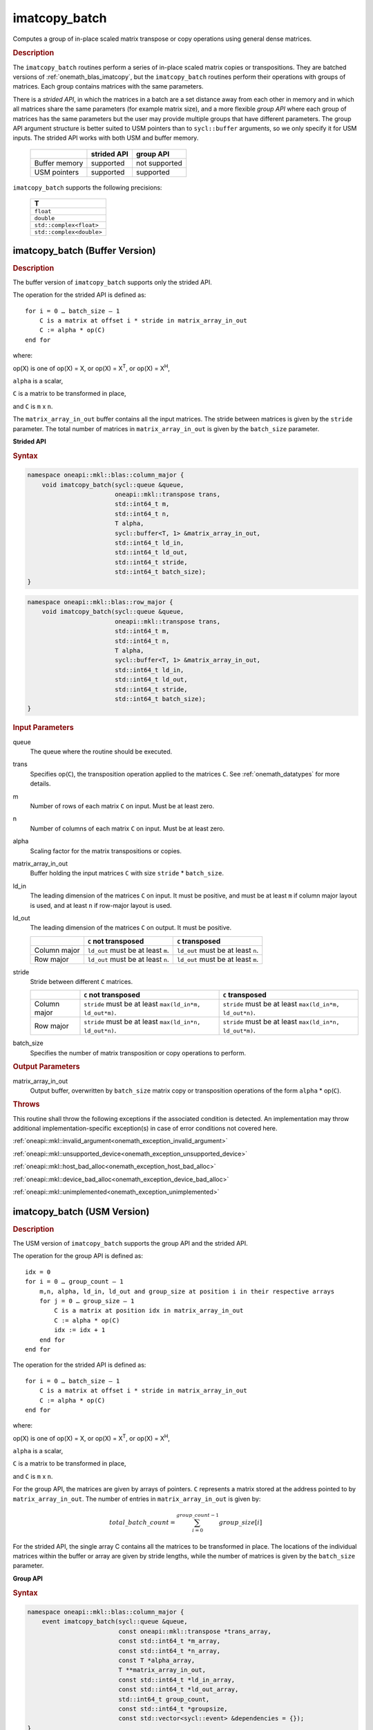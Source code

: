 .. SPDX-FileCopyrightText: 2022 Intel Corporation
..
.. SPDX-License-Identifier: CC-BY-4.0

.. _onemath_blas_imatcopy_batch:

imatcopy_batch
==============

Computes a group of in-place scaled matrix transpose or copy operations
using general dense matrices.

.. _onemath_blas_imatcopy_batch_description:

.. rubric:: Description

The ``imatcopy_batch`` routines perform a series of in-place scaled matrix
copies or transpositions. They are batched versions of :ref:`onemath_blas_imatcopy`,
but the ``imatcopy_batch`` routines perform their operations with
groups of matrices. Each group contains matrices with the same parameters.

There is a *strided API*, in which the matrices in a batch are a set
distance away from each other in memory and in which all matrices
share the same parameters (for example matrix size), and a more
flexible *group API* where each group of matrices has the same
parameters but the user may provide multiple groups that have
different parameters. The group API argument structure is better
suited to USM pointers than to ``sycl::buffer`` arguments, so we
only specify it for USM inputs. The strided API works with both USM
and buffer memory.

   .. list-table::
      :header-rows: 1

      * -
        - strided API
        - group API
      * - Buffer memory
        - supported
        - not supported
      * - USM pointers
        - supported
        - supported

``imatcopy_batch`` supports the following precisions:

   .. list-table::
      :header-rows: 1

      * -  T 
      * -  ``float`` 
      * -  ``double`` 
      * -  ``std::complex<float>`` 
      * -  ``std::complex<double>`` 

.. _onemath_blas_imatcopy_batch_buffer:

imatcopy_batch (Buffer Version)
-------------------------------

.. rubric:: Description

The buffer version of ``imatcopy_batch`` supports only the strided API.

The operation for the strided API is defined as:
::

   for i = 0 … batch_size – 1
       C is a matrix at offset i * stride in matrix_array_in_out
       C := alpha * op(C)
   end for

where:

op(X) is one of op(X) = X, or op(X) = X\ :sup:`T`, or op(X) = X\ :sup:`H`,

``alpha`` is a scalar,

``C`` is a matrix to be transformed in place,

and ``C`` is ``m`` x ``n``.

The ``matrix_array_in_out`` buffer contains all the input matrices. The stride
between matrices is given by the ``stride`` parameter. The total
number of matrices in ``matrix_array_in_out`` is given by the ``batch_size``
parameter.

**Strided API**

.. rubric:: Syntax

.. code-block:: cpp

   namespace oneapi::mkl::blas::column_major {
       void imatcopy_batch(sycl::queue &queue,
                           oneapi::mkl::transpose trans,
                           std::int64_t m,
                           std::int64_t n,
                           T alpha,
                           sycl::buffer<T, 1> &matrix_array_in_out,
                           std::int64_t ld_in,
                           std::int64_t ld_out,
                           std::int64_t stride,
                           std::int64_t batch_size);
   }
.. code-block:: cpp

   namespace oneapi::mkl::blas::row_major {
       void imatcopy_batch(sycl::queue &queue,
                           oneapi::mkl::transpose trans,
                           std::int64_t m,
                           std::int64_t n,
                           T alpha,
                           sycl::buffer<T, 1> &matrix_array_in_out,
                           std::int64_t ld_in,
                           std::int64_t ld_out,
                           std::int64_t stride,
                           std::int64_t batch_size);
   }

.. container:: section

   .. rubric:: Input Parameters

   queue
      The queue where the routine should be executed.

   trans
      Specifies op(``C``), the transposition operation applied to the
      matrices ``C``. See :ref:`onemath_datatypes` for more details.

   m
      Number of rows of each matrix ``C`` on input. Must be at least zero.


   n
      Number of columns of each matrix ``C`` on input. Must be at least zero.

   alpha
      Scaling factor for the matrix transpositions or copies.

   matrix_array_in_out
      Buffer holding the input matrices ``C`` with size ``stride`` * ``batch_size``.

   ld_in
      The leading dimension of the matrices ``C`` on input. It must be
      positive, and must be at least ``m`` if column major layout is
      used, and at least ``n`` if row-major layout is used.

   ld_out
      The leading dimension of the matrices ``C`` on output. It must be positive.

      .. list-table::
         :header-rows: 1

         * -
           - ``C`` not transposed
           - ``C`` transposed
         * - Column major
           - ``ld_out`` must be at least ``m``.
           - ``ld_out`` must be at least ``n``.
         * - Row major
           - ``ld_out`` must be at least ``n``.
           - ``ld_out`` must be at least ``m``.

   stride
      Stride between different ``C`` matrices.

      .. list-table::
         :header-rows: 1

         * -
           - ``C`` not transposed
           - ``C`` transposed
         * - Column major
           - ``stride`` must be at least ``max(ld_in*m, ld_out*m)``.
           - ``stride`` must be at least ``max(ld_in*m, ld_out*n)``.
         * - Row major
           - ``stride`` must be at least ``max(ld_in*n, ld_out*n)``.
           - ``stride`` must be at least ``max(ld_in*n, ld_out*m)``.

   batch_size
      Specifies the number of matrix transposition or copy operations to perform.

.. container:: section

   .. rubric:: Output Parameters

   matrix_array_in_out
      Output buffer, overwritten by ``batch_size`` matrix copy or transposition
      operations of the form ``alpha`` * op(``C``).

.. container:: section

   .. rubric:: Throws

   This routine shall throw the following exceptions if the associated
   condition is detected. An implementation may throw additional
   implementation-specific exception(s) in case of error conditions
   not covered here.

   :ref:`oneapi::mkl::invalid_argument<onemath_exception_invalid_argument>`
       
   
   :ref:`oneapi::mkl::unsupported_device<onemath_exception_unsupported_device>`
       

   :ref:`oneapi::mkl::host_bad_alloc<onemath_exception_host_bad_alloc>`
       

   :ref:`oneapi::mkl::device_bad_alloc<onemath_exception_device_bad_alloc>`
       

   :ref:`oneapi::mkl::unimplemented<onemath_exception_unimplemented>`
      

.. _onemath_blas_imatcopy_batch_usm:
   
imatcopy_batch (USM Version)
----------------------------

.. rubric:: Description

The USM version of ``imatcopy_batch`` supports the group API and the strided API.
            
The operation for the group API is defined as:
::

   idx = 0
   for i = 0 … group_count – 1
       m,n, alpha, ld_in, ld_out and group_size at position i in their respective arrays
       for j = 0 … group_size – 1
           C is a matrix at position idx in matrix_array_in_out
           C := alpha * op(C)
           idx := idx + 1
       end for
   end for

The operation for the strided API is defined as:
::

   for i = 0 … batch_size – 1
       C is a matrix at offset i * stride in matrix_array_in_out
       C := alpha * op(C)
   end for
   
where:

op(X) is one of op(X) = X, or op(X) = X\ :sup:`T`, or op(X) = X\ :sup:`H`,

``alpha`` is a scalar,

``C`` is a matrix to be transformed in place,

and ``C`` is ``m`` x ``n``.

For the group API, the matrices are given by arrays of pointers. ``C``
represents a matrix stored at the address pointed to by ``matrix_array_in_out``.
The number of entries in ``matrix_array_in_out`` is given by:

.. math::

      total\_batch\_count = \sum_{i=0}^{group\_count-1}group\_size[i]    

For the strided API, the single array C contains all the matrices
to be transformed in place. The locations of the individual matrices within
the buffer or array are given by stride lengths, while the number of
matrices is given by the ``batch_size`` parameter.


**Group API**

.. rubric:: Syntax

.. code-block:: cpp

   namespace oneapi::mkl::blas::column_major {
       event imatcopy_batch(sycl::queue &queue,
                            const oneapi::mkl::transpose *trans_array,
                            const std::int64_t *m_array,
                            const std::int64_t *n_array,
                            const T *alpha_array,
                            T **matrix_array_in_out,
                            const std::int64_t *ld_in_array,
                            const std::int64_t *ld_out_array,
                            std::int64_t group_count,
                            const std::int64_t *groupsize,
                            const std::vector<sycl::event> &dependencies = {});
   }
.. code-block:: cpp

   namespace oneapi::mkl::blas::row_major {
       event imatcopy_batch(sycl::queue &queue,
                            const oneapi::mkl::transpose *trans_array,
                            const std::int64_t *m_array,
                            const std::int64_t *n_array,
                            const T *alpha_array,
                            T **matrix_array_in_out,
                            const std::int64_t *ld_in_array,
                            const std::int64_t *ld_out_array,
                            std::int64_t group_count,
                            const std::int64_t *groupsize,
                            const std::vector<sycl::event> &dependencies = {});
   }

.. container:: section

   .. rubric:: Input Parameters

   queue
      The queue where the routine should be executed.

   trans_array
      Array of size ``group_count``. Each element ``i`` in the array specifies
      ``op(C)`` the transposition operation applied to the matrices C.

   m_array
      Array of size ``group_count`` of number of rows of C on input. Each
      must be at least 0.

   n_array
      Array of size ``group_count`` of number of columns of C on input. Each
      must be at least 0.

   alpha_array
      Array of size ``group_count`` containing scaling factors for the matrix
      transpositions or copies.

   matrix_array_in_out
      Array of size ``total_batch_count``, holding pointers to arrays used to
      store C matrices.

   ld_in_array
      Array of size ``group_count``. The leading dimension of the matrix input
      ``C``. If matrices are stored using column major layout, ``ld_in_array[i]``
      must be at least ``m_array[i]``. If matrices are stored using row major
      layout, ``ld_in_array[i]`` must be at least ``n_array[i]``.
      Must be positive.

   ld_out_array
      Array of size ``group_count``. The leading dimension of the output matrix
      ``C``. Each entry ``ld_out_array[i]`` must be positive and at least:

      - ``m_array[i]`` if column major layout is used and ``C`` is not transposed

      - ``m_array[i]`` if row major layout is used and ``C`` is transposed

      - ``n_array[i]`` otherwise

   group_count
      Number of groups. Must be at least 0.

   group_size
      Array of size ``group_count``. The element ``group_size[i]`` is the
      number of matrices in the group ``i``. Each element in ``group_size``
      must be at least 0.

   dependencies
      List of events to wait for before starting computation, if any.
      If omitted, defaults to no dependencies.

.. container:: section

   .. rubric:: Output Parameters

   matrix_array_in_out
      Output array of pointers to ``C`` matrices, overwritten by
      ``total_batch_count`` matrix transpose or copy operations of the form
      ``alpha*op(C)``.

.. container:: section

   .. rubric:: Return Values

   Output event to wait on to ensure computation is complete.


**Strided API**

.. rubric:: Syntax

.. code-block:: cpp

   namespace oneapi::mkl::blas::column_major {
       sycl::event imatcopy_batch(sycl::queue &queue,
                                  oneapi::mkl::transpose trans,
                                  std::int64_t m,
                                  std::int64_t n,
                                  value_or_pointer<T> alpha,
                                  const T *matrix_array_in_out,
                                  std::int64_t ld_in,
                                  std::int64_t ld_out,
                                  std::int64_t stride,
                                  std::int64_t batch_size,
                                  const std::vector<sycl::event> &dependencies = {});
.. code-block:: cpp

   namespace oneapi::mkl::blas::row_major {
       sycl::event imatcopy_batch(sycl::queue &queue,
                                  oneapi::mkl::transpose trans,
                                  std::int64_t m,
                                  std::int64_t n,
                                  value_or_pointer<T> alpha,
                                  const T *matrix_array_in_out,
                                  std::int64_t ld_in,
                                  std::int64_t ld_out,
                                  std::int64_t stride,
                                  std::int64_t batch_size,
                                  const std::vector<sycl::event> &dependencies = {});

.. container:: section

   .. rubric:: Input Parameters

   queue
      The queue where the routine should be executed.

   trans
      Specifies ``op(C)``, the transposition operation applied to the
      matrices C.

   m
      Number of rows for each matrix ``C`` on input. Must be at least 0.

   n
      Number of columns for each matrix ``C`` on input. Must be at least 0.

   alpha
      Scaling factor for the matrix transpose or copy operation. See :ref:`value_or_pointer` for more details.

   matrix_array_in_out
      Array holding the matrices ``C``. Must have size at least
      ``stride*batch_size``.

   ld_in
      Leading dimension of the ``C`` matrices on input. If matrices are stored
      using column major layout, ``ld_in`` must be at least ``m``. If matrices
      are stored using row major layout, ``ld_in`` must be at least ``n``. 
      Must be positive.

   ld_out
      Leading dimension of the ``C`` matrices on output. If matrices are stored
      using column major layout, ``ld_out`` must be at least ``m`` if ``C`` is not
      transposed or ``n`` if ``C`` is transposed. If matrices are stored using
      row major layout, ``ld_out`` must be at least ``n`` if ``C`` is not transposed
      or at least ``m`` if ``C`` is transposed. Must be positive.

   stride
      Stride between different ``C`` matrices within ``matrix_array_in_out``.

      .. list-table::
         :header-rows: 1

         * -
           - ``C`` not transposed
           - ``C`` transposed
         * - Column major
           - ``stride`` must be at least ``max(ld_in*m, ld_out*m)``.
           - ``stride`` must be at least ``max(ld_in*m, ld_out*n)``.
         * - Row major
           - ``stride`` must be at least ``max(ld_in*n, ld_out*n)``.
           - ``stride`` must be at least ``max(ld_in*n, ld_out*m)``.

   batch_size
      Specifies the number of matrices to transpose or copy.

   dependencies
      List of events to wait for before starting computation, if any.
      If omitted, defaults to no dependencies.

.. container:: section

   .. rubric:: Output Parameters

   matrix_array_in_out
      Output array, overwritten by ``batch_size`` matrix transposition or copy
      operations of the form ``alpha*op(C)``.

.. container:: section
      
   .. rubric:: Return Values

   Output event to wait on to ensure computation is complete.

.. container:: section

   .. rubric:: Throws

   This routine shall throw the following exceptions if the associated
   condition is detected. An implementation may throw additional
   implementation-specific exception(s) in case of error conditions
   not covered here.

   :ref:`oneapi::mkl::invalid_argument<onemath_exception_invalid_argument>`


   :ref:`oneapi::mkl::unsupported_device<onemath_exception_unsupported_device>`
       

   :ref:`oneapi::mkl::host_bad_alloc<onemath_exception_host_bad_alloc>`
       

   :ref:`oneapi::mkl::device_bad_alloc<onemath_exception_device_bad_alloc>`
       

   :ref:`oneapi::mkl::unimplemented<onemath_exception_unimplemented>`
      

   **Parent topic:** :ref:`blas-like-extensions`

